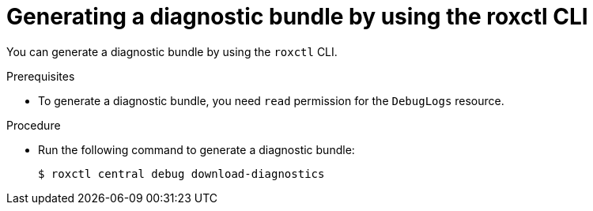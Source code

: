// Module included in the following assemblies:
//
// * configuration/generate-diagnostic-bundle.adoc
:_module-type: PROCEDURE
[id="generate-diagnostic-bundle-using-roxctl-cli_{context}"]
= Generating a diagnostic bundle by using the roxctl CLI

You can generate a diagnostic bundle by using the `roxctl` CLI.

.Prerequisites
* To generate a diagnostic bundle, you need `read` permission for the `DebugLogs` resource.

.Procedure
* Run the following command to generate a diagnostic bundle:
+
[source,terminal]
----
$ roxctl central debug download-diagnostics
----
